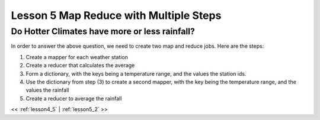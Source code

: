 ..  _lesson5_intro:

=========================================
Lesson 5 Map Reduce with Multiple Steps
=========================================

Do Hotter Climates have more or less rainfall?
===============================================

In order to answer the above question, we need to create two map and reduce jobs. Here are the steps:

1. Create a mapper for each weather station
2. Create a reducer that calculates the average
3. Form a dictionary, with the keys being a temperature range, and the values the station ids.
4. Use the dictionary from step (3) to create a second mapper, with the key being the temperature range, 
   and the values the rainfall
5. Create a reducer to average the rainfall

<< :ref:`lesson4_5` | :ref:`lesson5_2`  >>
